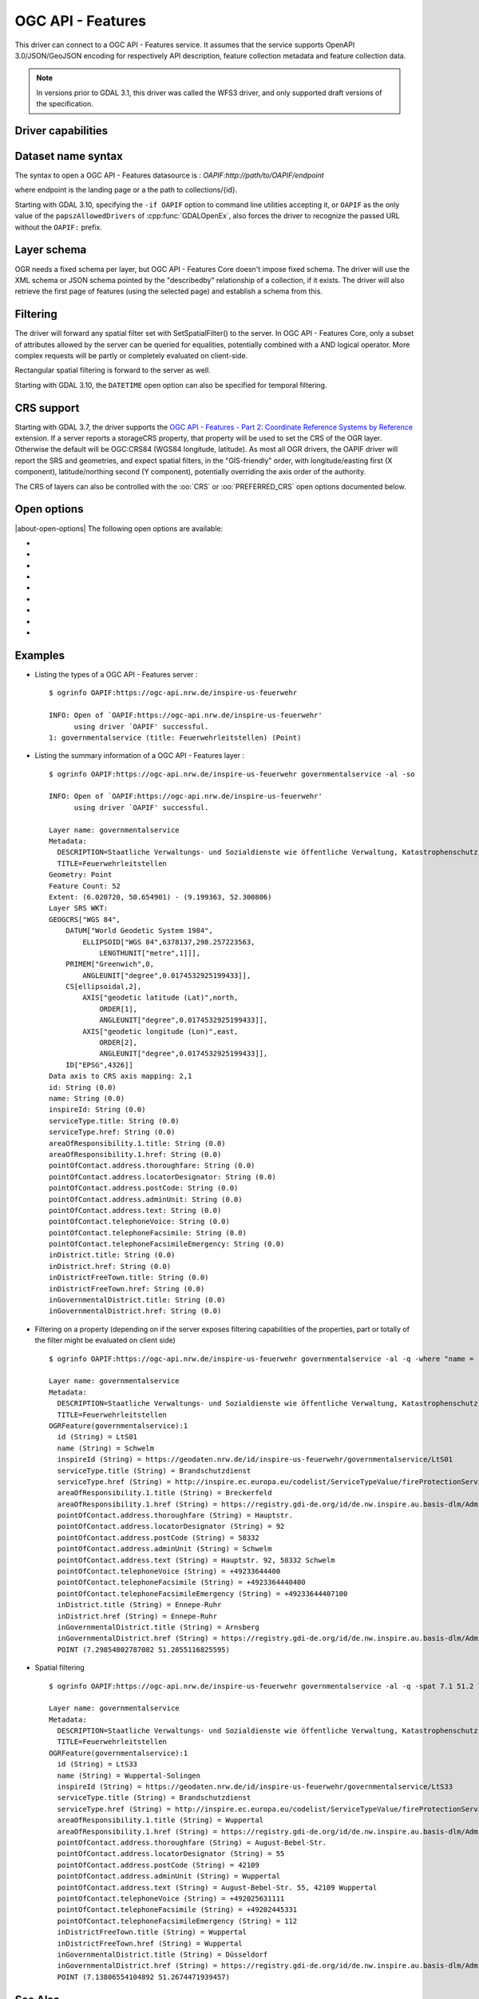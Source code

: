 .. _vector.oapif:

OGC API - Features
==================

.. versionadded:: 2.3

.. shortname:: OAPIF

.. build_dependencies:: libcurl

This driver can connect to a OGC API - Features service. It assumes that the
service supports OpenAPI 3.0/JSON/GeoJSON encoding for respectively API
description, feature collection metadata and feature collection data.

.. note::

    In versions prior to GDAL 3.1, this driver was called the WFS3 driver, and
    only supported draft versions of the specification.

Driver capabilities
-------------------

.. supports_georeferencing::

Dataset name syntax
-------------------

The syntax to open a OGC API - Features datasource is :
*OAPIF:http://path/to/OAPIF/endpoint*

where endpoint is the landing page or a the path to collections/{id}.

Starting with GDAL 3.10, specifying the ``-if OAPIF`` option to command line utilities
accepting it, or ``OAPIF`` as the only value of the ``papszAllowedDrivers`` of
:cpp:func:`GDALOpenEx`, also forces the driver to recognize the passed
URL without the ``OAPIF:`` prefix.

Layer schema
------------

OGR needs a fixed schema per layer, but OGC API - Features Core doesn't impose
fixed schema.
The driver will use the XML schema or JSON schema pointed by the "describedby"
relationship of a collection, if it exists.
The driver will also retrieve the first page of features (using the
selected page) and establish a schema from this.


Filtering
---------

The driver will forward any spatial filter set with SetSpatialFilter()
to the server. In OGC API - Features Core, only a subset of attributes allowed by
the server can be queried for equalities, potentially combined with a
AND logical operator. More complex requests will be partly or completely
evaluated on client-side.

Rectangular spatial filtering is forward to the server as well.

Starting with GDAL 3.10, the ``DATETIME`` open option can also be specified for
temporal filtering.

CRS support
-----------

Starting with GDAL 3.7, the driver supports the
`OGC API - Features - Part 2: Coordinate Reference Systems by Reference <https://docs.ogc.org/is/18-058/18-058.html>`__
extension. If a server reports a storageCRS property, that property will be
used to set the CRS of the OGR layer. Otherwise the default will be OGC:CRS84
(WGS84 longitude, latitude).
As most all OGR drivers, the OAPIF driver will report the SRS and geometries,
and expect spatial filters, in the "GIS-friendly" order,
with longitude/easting first (X component), latitude/northing second (Y component),
potentially overriding the axis order of the authority.

The CRS of layers can also be controlled with the :oo:`CRS` or :oo:`PREFERRED_CRS` open
options documented below.

Open options
------------

|about-open-options|
The following open options are available:

-  .. oo:: URL

      URL to the OGC API - Features server landing page, or to a given collection.
      Required when using the "OAPIF:" string as the connection string.

-  .. oo:: PAGE_SIZE
      :choices: <integer>
      :default: 1000

      Number of features to retrieve per request.
      Minimum is 1. If not set, an attempt to determine the maximum
      allowed size will be done by examining the API schema.

-  .. oo:: INITIAL_REQUEST_PAGE_SIZE
      :choices: <integer>
      :default: 20

      Number of features to retrieve during the initial request done
      in order to retrieve information about the features.
      Minimum is 1.
      Maximum is the value of the :oo:`PAGE_SIZE` option.
      If not set the default (20) will be used.

-  .. oo:: USERPWD

      May be supplied with *userid:password* to pass a userid
      and password to the remote server.

-  .. oo:: IGNORE_SCHEMA
      :choices: YES, NO
      :since: 3.1

       Set to YES to ignore the XML
       Schema or JSON schema that may be offered by the server.

-  .. oo:: CRS
      :since: 3.7

      Set to a CRS identifier, e.g ``EPSG:3067``
      or ``http://www.opengis.net/def/crs/EPSG/0/3067``, to use as the layer CRS.
      That CRS must be listed in the lists of CRS supported by the layers of the
      dataset, otherwise layers not listing it cannot be opened.

-  .. oo:: PREFERRED_CRS
      :since: 3.7

      Identical to the :oo:`CRS` option, except
      that if a layer does not list the PREFERRED_CRS in its list of supported CRS,
      the default CRS (storageCRS when present, otherwise EPSG:4326) will be used.
      :oo:`CRS` and :oo:`PREFERRED_CRS` option are mutually exclusive.

-  .. oo:: SERVER_FEATURE_AXIS_ORDER
      :choices: AUTHORITY_COMPLIANT, GIS_FRIENDLY
      :default: AUTHORITY_COMPLIANT

      This option can be set to GIS_FRIENDLY if axis order issue are noticed in
      features received from the server, indicating that the server does not return
      them in the axis order mandated by the CRS authority, but in a more traditional
      "GIS friendly" order, with longitude/easting first, latitude/northing second.
      Do not set this option unless actual problems arise.

-  .. oo:: DATETIME
      :since: 3.10

       Temporal filter. Its value should match the ones mentioned at
       `paragraph Parameter datetime of the OGC API Features specification <https://docs.ogc.org/is/17-069r3/17-069r3.html#_parameter_datetime>`__


Examples
--------

-  Listing the types of a OGC API - Features server :

   ::

      $ ogrinfo OAPIF:https://ogc-api.nrw.de/inspire-us-feuerwehr

      INFO: Open of `OAPIF:https://ogc-api.nrw.de/inspire-us-feuerwehr'
            using driver `OAPIF' successful.
      1: governmentalservice (title: Feuerwehrleitstellen) (Point)

-  Listing the summary information of a OGC API - Features layer :

   ::

      $ ogrinfo OAPIF:https://ogc-api.nrw.de/inspire-us-feuerwehr governmentalservice -al -so

      INFO: Open of `OAPIF:https://ogc-api.nrw.de/inspire-us-feuerwehr'
            using driver `OAPIF' successful.

      Layer name: governmentalservice
      Metadata:
        DESCRIPTION=Staatliche Verwaltungs- und Sozialdienste wie öffentliche Verwaltung, Katastrophenschutz, Schulen und Krankenhäuser, die von öffentlichen oder privaten Einrichtungen erbracht werden, soweit sie in den Anwendungsbereich der Richtlinie 2007/2/EG fallen. Dieser Datensatz enthält Informationen zu Feuerwehrleitstellen.
        TITLE=Feuerwehrleitstellen
      Geometry: Point
      Feature Count: 52
      Extent: (6.020720, 50.654901) - (9.199363, 52.300806)
      Layer SRS WKT:
      GEOGCRS["WGS 84",
          DATUM["World Geodetic System 1984",
              ELLIPSOID["WGS 84",6378137,298.257223563,
                  LENGTHUNIT["metre",1]]],
          PRIMEM["Greenwich",0,
              ANGLEUNIT["degree",0.0174532925199433]],
          CS[ellipsoidal,2],
              AXIS["geodetic latitude (Lat)",north,
                  ORDER[1],
                  ANGLEUNIT["degree",0.0174532925199433]],
              AXIS["geodetic longitude (Lon)",east,
                  ORDER[2],
                  ANGLEUNIT["degree",0.0174532925199433]],
          ID["EPSG",4326]]
      Data axis to CRS axis mapping: 2,1
      id: String (0.0)
      name: String (0.0)
      inspireId: String (0.0)
      serviceType.title: String (0.0)
      serviceType.href: String (0.0)
      areaOfResponsibility.1.title: String (0.0)
      areaOfResponsibility.1.href: String (0.0)
      pointOfContact.address.thoroughfare: String (0.0)
      pointOfContact.address.locatorDesignator: String (0.0)
      pointOfContact.address.postCode: String (0.0)
      pointOfContact.address.adminUnit: String (0.0)
      pointOfContact.address.text: String (0.0)
      pointOfContact.telephoneVoice: String (0.0)
      pointOfContact.telephoneFacsimile: String (0.0)
      pointOfContact.telephoneFacsimileEmergency: String (0.0)
      inDistrict.title: String (0.0)
      inDistrict.href: String (0.0)
      inDistrictFreeTown.title: String (0.0)
      inDistrictFreeTown.href: String (0.0)
      inGovernmentalDistrict.title: String (0.0)
      inGovernmentalDistrict.href: String (0.0)

-  Filtering on a property (depending on if the server exposes filtering capabilities of the properties, part or totally of the filter might be evaluated on client side)

   ::

      $ ogrinfo OAPIF:https://ogc-api.nrw.de/inspire-us-feuerwehr governmentalservice -al -q -where "name = 'Schwelm'"

      Layer name: governmentalservice
      Metadata:
        DESCRIPTION=Staatliche Verwaltungs- und Sozialdienste wie öffentliche Verwaltung, Katastrophenschutz, Schulen und Krankenhäuser, die von öffentlichen oder privaten Einrichtungen erbracht werden, soweit sie in den Anwendungsbereich der Richtlinie 2007/2/EG fallen. Dieser Datensatz enthält Informationen zu Feuerwehrleitstellen.
        TITLE=Feuerwehrleitstellen
      OGRFeature(governmentalservice):1
        id (String) = LtS01
        name (String) = Schwelm
        inspireId (String) = https://geodaten.nrw.de/id/inspire-us-feuerwehr/governmentalservice/LtS01
        serviceType.title (String) = Brandschutzdienst
        serviceType.href (String) = http://inspire.ec.europa.eu/codelist/ServiceTypeValue/fireProtectionService
        areaOfResponsibility.1.title (String) = Breckerfeld
        areaOfResponsibility.1.href (String) = https://registry.gdi-de.org/id/de.nw.inspire.au.basis-dlm/AdministrativeUnit_05954004
        pointOfContact.address.thoroughfare (String) = Hauptstr.
        pointOfContact.address.locatorDesignator (String) = 92
        pointOfContact.address.postCode (String) = 58332
        pointOfContact.address.adminUnit (String) = Schwelm
        pointOfContact.address.text (String) = Hauptstr. 92, 58332 Schwelm
        pointOfContact.telephoneVoice (String) = +49233644400
        pointOfContact.telephoneFacsimile (String) = +4923364440400
        pointOfContact.telephoneFacsimileEmergency (String) = +49233644407100
        inDistrict.title (String) = Ennepe-Ruhr
        inDistrict.href (String) = Ennepe-Ruhr
        inGovernmentalDistrict.title (String) = Arnsberg
        inGovernmentalDistrict.href (String) = https://registry.gdi-de.org/id/de.nw.inspire.au.basis-dlm/AdministrativeUnit_059
        POINT (7.29854802787082 51.2855116825595)


-  Spatial filtering

   ::

      $ ogrinfo OAPIF:https://ogc-api.nrw.de/inspire-us-feuerwehr governmentalservice -al -q -spat 7.1 51.2 7.2 51.5

      Layer name: governmentalservice
      Metadata:
        DESCRIPTION=Staatliche Verwaltungs- und Sozialdienste wie öffentliche Verwaltung, Katastrophenschutz, Schulen und Krankenhäuser, die von öffentlichen oder privaten Einrichtungen erbracht werden, soweit sie in den Anwendungsbereich der Richtlinie 2007/2/EG fallen. Dieser Datensatz enthält Informationen zu Feuerwehrleitstellen.
        TITLE=Feuerwehrleitstellen
      OGRFeature(governmentalservice):1
        id (String) = LtS33
        name (String) = Wuppertal-Solingen
        inspireId (String) = https://geodaten.nrw.de/id/inspire-us-feuerwehr/governmentalservice/LtS33
        serviceType.title (String) = Brandschutzdienst
        serviceType.href (String) = http://inspire.ec.europa.eu/codelist/ServiceTypeValue/fireProtectionService
        areaOfResponsibility.1.title (String) = Wuppertal
        areaOfResponsibility.1.href (String) = https://registry.gdi-de.org/id/de.nw.inspire.au.basis-dlm/AdministrativeUnit_05124000
        pointOfContact.address.thoroughfare (String) = August-Bebel-Str.
        pointOfContact.address.locatorDesignator (String) = 55
        pointOfContact.address.postCode (String) = 42109
        pointOfContact.address.adminUnit (String) = Wuppertal
        pointOfContact.address.text (String) = August-Bebel-Str. 55, 42109 Wuppertal
        pointOfContact.telephoneVoice (String) = +492025631111
        pointOfContact.telephoneFacsimile (String) = +49202445331
        pointOfContact.telephoneFacsimileEmergency (String) = 112
        inDistrictFreeTown.title (String) = Wuppertal
        inDistrictFreeTown.href (String) = Wuppertal
        inGovernmentalDistrict.title (String) = Düsseldorf
        inGovernmentalDistrict.href (String) = https://registry.gdi-de.org/id/de.nw.inspire.au.basis-dlm/AdministrativeUnit_051
        POINT (7.13806554104892 51.2674471939457)

See Also
--------

-  `"OGC API - Features - Part 1: Core" Standard
   <http://docs.opengeospatial.org/is/17-069r3/17-069r3.html>`__
-  `"OGC API - Features - Part 2: Coordinate Reference Systems by Reference" Standard
   <https://docs.ogc.org/is/18-058/18-058.html>`__
-  :ref:`WFS (1.0,1.1,2.0) driver documentation <vector.wfs>`
